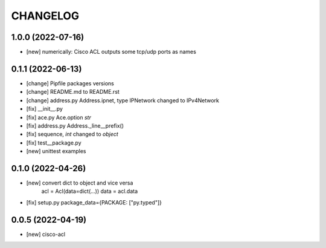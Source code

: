 .. :changelog:

CHANGELOG
=========

1.0.0 (2022-07-16)
------------------
* [new] numerically: Cisco ACL outputs some tcp/udp ports as names


0.1.1 (2022-06-13)
------------------
* [change] Pipfile packages versions
* [change] README.md to README.rst
* [change] address.py Address.ipnet, type IPNetwork changed to IPv4Network
* [fix] __init__.py
* [fix] ace.py Ace.option *str*
* [fix] address.py Address._line__prefix()
* [fix] sequence, *int* changed to *object*
* [fix] test__package.py
* [new] unittest examples


0.1.0 (2022-04-26)
------------------
* [new] convert dict to object and vice versa
	acl = Acl(data=dict(...))
	data = acl.data
* [fix] setup.py package_data={PACKAGE: ["py.typed"]}


0.0.5 (2022-04-19)
------------------
* [new] cisco-acl
